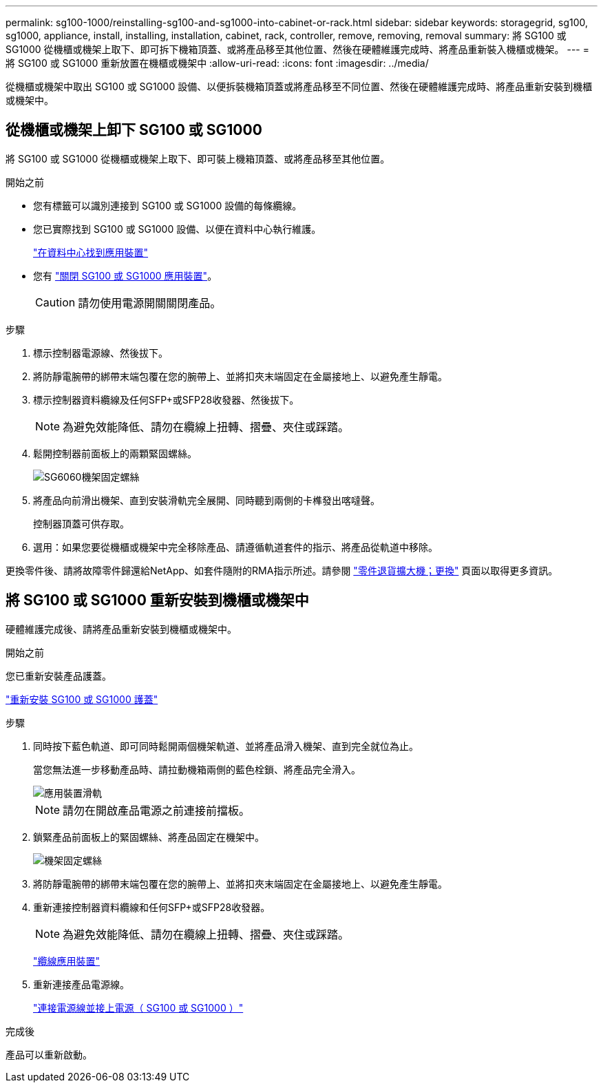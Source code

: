 ---
permalink: sg100-1000/reinstalling-sg100-and-sg1000-into-cabinet-or-rack.html 
sidebar: sidebar 
keywords: storagegrid, sg100, sg1000, appliance, install, installing, installation, cabinet, rack, controller, remove, removing, removal 
summary: 將 SG100 或 SG1000 從機櫃或機架上取下、即可拆下機箱頂蓋、或將產品移至其他位置、然後在硬體維護完成時、將產品重新裝入機櫃或機架。 
---
= 將 SG100 或 SG1000 重新放置在機櫃或機架中
:allow-uri-read: 
:icons: font
:imagesdir: ../media/


[role="lead"]
從機櫃或機架中取出 SG100 或 SG1000 設備、以便拆裝機箱頂蓋或將產品移至不同位置、然後在硬體維護完成時、將產品重新安裝到機櫃或機架中。



== 從機櫃或機架上卸下 SG100 或 SG1000

將 SG100 或 SG1000 從機櫃或機架上取下、即可裝上機箱頂蓋、或將產品移至其他位置。

.開始之前
* 您有標籤可以識別連接到 SG100 或 SG1000 設備的每條纜線。
* 您已實際找到 SG100 或 SG1000 設備、以便在資料中心執行維護。
+
link:locating-controller-in-data-center.html["在資料中心找到應用裝置"]

* 您有 link:shut-down-sg100-and-sg1000.html["關閉 SG100 或 SG1000 應用裝置"]。
+

CAUTION: 請勿使用電源開關關閉產品。



.步驟
. 標示控制器電源線、然後拔下。
. 將防靜電腕帶的綁帶末端包覆在您的腕帶上、並將扣夾末端固定在金屬接地上、以避免產生靜電。
. 標示控制器資料纜線及任何SFP+或SFP28收發器、然後拔下。
+

NOTE: 為避免效能降低、請勿在纜線上扭轉、摺疊、夾住或踩踏。

. 鬆開控制器前面板上的兩顆緊固螺絲。
+
image::../media/sg6060_rack_retaining_screws.png[SG6060機架固定螺絲]

. 將產品向前滑出機架、直到安裝滑軌完全展開、同時聽到兩側的卡榫發出喀噠聲。
+
控制器頂蓋可供存取。

. 選用：如果您要從機櫃或機架中完全移除產品、請遵循軌道套件的指示、將產品從軌道中移除。


更換零件後、請將故障零件歸還給NetApp、如套件隨附的RMA指示所述。請參閱 https://mysupport.netapp.com/site/info/rma["零件退貨擴大機；更換"^] 頁面以取得更多資訊。



== 將 SG100 或 SG1000 重新安裝到機櫃或機架中

硬體維護完成後、請將產品重新安裝到機櫃或機架中。

.開始之前
您已重新安裝產品護蓋。

link:reinstalling-sg100-and-sg1000-controller-cover.html["重新安裝 SG100 或 SG1000 護蓋"]

.步驟
. 同時按下藍色軌道、即可同時鬆開兩個機架軌道、並將產品滑入機架、直到完全就位為止。
+
當您無法進一步移動產品時、請拉動機箱兩側的藍色栓鎖、將產品完全滑入。

+
image::../media/sg6000_cn_rails_blue_button.gif[應用裝置滑軌]

+

NOTE: 請勿在開啟產品電源之前連接前擋板。

. 鎖緊產品前面板上的緊固螺絲、將產品固定在機架中。
+
image::../media/sg6060_rack_retaining_screws.png[機架固定螺絲]

. 將防靜電腕帶的綁帶末端包覆在您的腕帶上、並將扣夾末端固定在金屬接地上、以避免產生靜電。
. 重新連接控制器資料纜線和任何SFP+或SFP28收發器。
+

NOTE: 為避免效能降低、請勿在纜線上扭轉、摺疊、夾住或踩踏。

+
link:../installconfig/cabling-appliance.html["纜線應用裝置"]

. 重新連接產品電源線。
+
link:../installconfig/connecting-power-cords-and-applying-power.html["連接電源線並接上電源（ SG100 或 SG1000 ）"]



.完成後
產品可以重新啟動。
